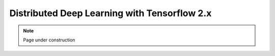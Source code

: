 .. sectionauthor:: Mohsin Ahmed Shaikh <mohsin.shaikh@kaust.edu.sa>
.. meta::
    :description: Tensoflow distributed
    :keywords: tensorflow

.. _tf_dist:

=====================================================
Distributed Deep Learning with Tensorflow 2.x
=====================================================

.. note::
    Page under construction